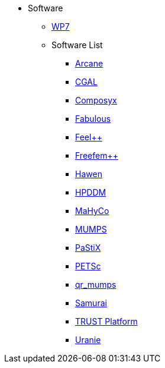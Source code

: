 * Software
** xref:index.adoc[WP7]
** Software List
*** xref:arcane.adoc[Arcane]
*** xref:cgal.adoc[CGAL]
*** xref:composyx.adoc[Composyx]
*** xref:fabulous.adoc[Fabulous]
*** xref:feelpp.adoc[Feel++]
*** xref:freefempp.adoc[Freefem++]
*** xref:hawen.adoc[Hawen]
*** xref:hpddm.adoc[HPDDM]
*** xref:mahyco.adoc[MaHyCo]
*** xref:mumps.adoc[MUMPS]
*** xref:pastix.adoc[PaStiX]
*** xref:petsc.adoc[PETSc]
*** xref:qr_mumps.adoc[qr_mumps]
*** xref:samurai.adoc[Samurai]
*** xref:trust_platform.adoc[TRUST Platform]
*** xref:uranie.adoc[Uranie]
